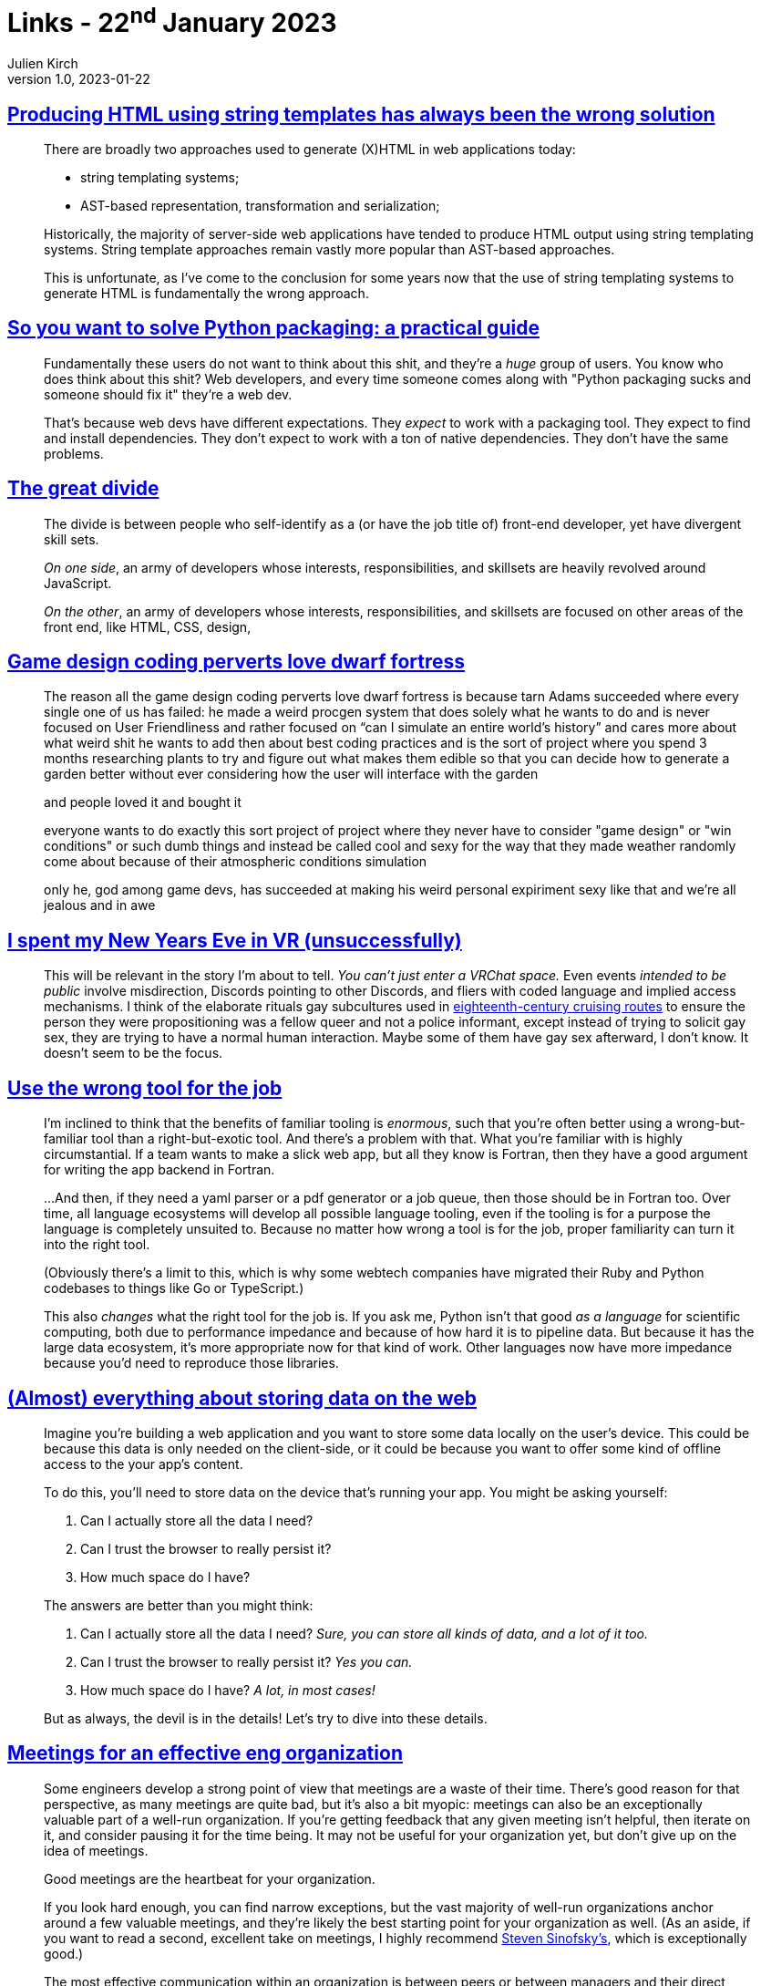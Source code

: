= Links - 22^nd^ January 2023
Julien Kirch
v1.0, 2023-01-22
:article_lang: en
:figure-caption!:
:article_description: HTML templating, Python packaging, front-end developpers, coding perverts, VRChat, using the wrong tools, storing data on the web, effective eng organization, meeting efficiency, knowing management

== link:https://www.devever.net/~hl/stringtemplates[Producing HTML using string templates has always been the wrong solution]

[quote]
____
There are broadly two approaches used to generate (X)HTML in web
applications today:

* string templating systems;
* AST-based representation, transformation and serialization;

Historically, the majority of server-side web applications have tended
to produce HTML output using string templating systems. String template
approaches remain vastly more popular than AST-based approaches.

This is unfortunate, as I`'ve come to the conclusion for some years now
that the use of string templating systems to generate HTML is
fundamentally the wrong approach.
____


== link:https://hachyderm.io/@stargirl/109697057391904145[So you want to solve Python packaging: a practical guide]

[quote]
____
Fundamentally these users do not want to think about this shit, and they`'re a _huge_ group of users. You know who does think about this shit? Web developers, and every time someone comes along with "Python packaging sucks and someone should fix it" they`'re a web dev.

That`'s because web devs have different expectations. They _expect_ to work with a packaging tool. They expect to find and install dependencies. They don`'t expect to work with a ton of native dependencies. They don`'t have the same problems.
____

== link:https://css-tricks.com/the-great-divide/[The great divide]

[quote]
____
The divide is between people who self-identify as a (or have the job title of) front-end developer, yet have divergent skill sets.

_On one side_, an army of developers whose interests, responsibilities, and skillsets are heavily revolved around JavaScript.

_On the other_, an army of developers whose interests, responsibilities, and skillsets are focused on other areas of the front end, like HTML, CSS, design, 
____

== link:https://cohost.org/lifning/post/855402-blockquote-style-m[Game design coding perverts love dwarf fortress]

[quote]
____
The reason all the game design coding perverts love dwarf fortress is because tarn Adams succeeded where every single one of us has failed: he made a weird procgen system that does solely what he wants to do and is never focused on User Friendliness and rather focused on "`can I simulate an entire world`'s history`" and cares more about what weird shit he wants to add then about best coding practices and is the sort of project where you spend 3 months researching plants to try and figure out what makes them edible so that you can decide how to generate a garden better without ever considering how the user will interface with the garden

and people loved it and bought it

everyone wants to do exactly this sort project of project where they never have to consider "game design" or "win conditions" or such dumb things and instead be called cool and sexy for the way that they made weather randomly come about because of their atmospheric conditions simulation

only he, god among game devs, has succeeded at making his weird personal expiriment sexy like that and we`'re all jealous and in awe
____

== link:https://cohost.org/mcc/post/765838-i-spent-my-new-years[I spent my New Years Eve in VR (unsuccessfully)]

[quote]
____
This will be relevant in the story I`'m about to tell. _You can`'t just enter a VRChat space._ Even events _intended to be public_ involve misdirection, Discords pointing to other Discords, and fliers with coded language and implied access mechanisms. I think of the elaborate rituals gay subcultures used in link:https://everything2.com/title/Gay+subcultures+in+eighteenth+century+Europe[eighteenth-century cruising routes] to ensure the person they were propositioning was a fellow queer and not a police informant, except instead of trying to solicit gay sex, they are trying to have a normal human interaction. Maybe some of them have gay sex afterward, I don`'t know. It doesn`'t seem to be the focus.
____

== link:https://buttondown.email/hillelwayne/archive/use-the-wrong-tool-for-the-job/[Use the wrong tool for the job]

[quote]
____
I`'m inclined to think that the benefits of familiar tooling is
_enormous_, such that you`'re often better using a wrong-but-familiar
tool than a right-but-exotic tool. And there`'s a problem with that. What
you`'re familiar with is highly circumstantial. If a team wants to make a
slick web app, but all they know is Fortran, then they have a good
argument for writing the app backend in Fortran.

…And then, if they need a yaml parser or a pdf generator or a job queue,
then those should be in Fortran too. Over time, all language ecosystems
will develop all possible language tooling, even if the tooling is for a
purpose the language is completely unsuited to. Because
no matter how wrong a tool is for the job, proper familiarity can turn
it into the right tool.

(Obviously there`'s a limit to this, which is why some webtech companies
have migrated their Ruby and Python codebases to things like Go or
TypeScript.)

This also _changes_ what the right tool for the job is. If you ask me,
Python isn`'t that good _as a language_ for scientific computing, both
due to performance impedance and because of how hard it is to pipeline
data. But because it has the large data ecosystem, it`'s more appropriate
now for that kind of work. Other languages now have more impedance
because you`'d need to reproduce those libraries.
____


== link:https://patrickbrosset.com/articles/2023-01-17-web-storage/[(Almost) everything about storing data on the web]

[quote]
____
Imagine you`'re building a web application and you want to store some
data locally on the user`'s device. This could be because this data is
only needed on the client-side, or it could be because you want to offer
some kind of offline access to the your app`'s content.

To do this, you`'ll need to store data on the device that`'s running your
app. You might be asking yourself:

. Can I actually store all the data I need?
. Can I trust the browser to really persist it?
. How much space do I have?

The answers are better than you might think:

. Can I actually store all the data I need? _Sure, you can store all kinds of data, and a lot of it too._
. Can I trust the browser to really persist it? _Yes you can._
. How much space do I have? _A lot, in most cases!_

But as always, the devil is in the details! Let`'s try to dive into these
details.
____


== link:https://lethain.com/eng-org-meetings/[Meetings for an effective eng organization]

[quote]
____
Some engineers develop a strong point of view that meetings are a waste
of their time. There`'s good reason for that perspective, as many
meetings are quite bad, but it`'s also a bit myopic: meetings can also be
an exceptionally valuable part of a well-run organization. If you`'re
getting feedback that any given meeting isn`'t helpful, then iterate on
it, and consider pausing it for the time being. It may not be useful for
your organization yet, but don`'t give up on the idea of meetings.

Good meetings are the heartbeat for your organization.

If you look hard enough, you can find narrow exceptions, but the vast
majority of well-run organizations anchor around a few valuable
meetings, and they`'re likely the best starting point for your
organization as well. (As an aside, if you want to read a second,
excellent take on meetings, I highly recommend
link:https://medium.learningbyshipping.com/reaching-peak-meeting-efficiency-f8e47c93317a[Steven Sinofsky`'s], which is exceptionally good.)

The most effective communication within an organization is between peers
or between managers and their direct team. Your technology strategy is
best communicated in a written document. The clearest plan is tracked in
a ticket tracker or a document. None of these ideal approaches are large
meetings, which isn`'t too surprising: large meetings are rarely the best
communication solution for any particular goal. However, they are a
remarkably effective backup solution when there are gaps in your default
approaches.
____

[quote]
____
Finally, I find that many organizations split meetings prematurely because there are one or two individuals who behave badly in important meetings. For example, you may have an antagonistic engineer who joins every technical spec review meeting to advocate for a particular technology. It`'s extremely valuable to solve that problem by holding that engineer accountable to a higher communication standard. You cannot scale large meetings without holding participants responsible for their behavior.
____

== link:https://medium.learningbyshipping.com/reaching-peak-meeting-efficiency-f8e47c93317a[Reaching peak meeting efficiency]

[quote]
____
When you bring together a team of talented and diverse individuals, the only way they will come to operate as a team is by spending time talking, listening, and understanding the perspective individuals bring to contribute to a larger whole. Unless everyone hired shares the same background and experiences, there`'s no way a group of people can converge to a high-performance team without meeting, sharing, and learning together. No amount of ping-pong, email, or shared docs can substitute for meeting.
____

[quote]
____
If you believe that you reached a decision on a really contentious topic in a meeting and jumped to "`close`" at the very end of the time, then one can probably say with certainty the _decision will be revisited shortly_. Chances are someone with key input wasn`'t present or didn`'t get a chance to contribute and will find a way to either re-open the decision or provide information to someone who will.

_Nothing good ever came from voting at a meeting._ Just don`'t ever vote. Companies are not democracies, and you also do not want to memorialize winning and losing “sides” of an issue. If a person`'s position isn`'t clear, ask questions, but cornering them only raises the stakes and reduces accountability.
____

== link:https://thecynefin.co/library/complex-acts-of-knowing-paradox-and-descriptive-self-awareness/[Complex acts of knowing – paradox and descriptive self awareness]

[quote]
____
The first age, prior to 1995, sees knowledge being managed, but the word itself is not problematic, the focus is on the appropriate structuring and flow of information to decision makers and the computerisation of major business applications leading to a technology enabled revolution dominated by the perceived efficiencies of process reengineering. For many, reengineering was carried out with missionary enthusiasm as managers and consultants rode roughshod across pre-existing “primitive” cultures with the intent of enrichment and enlightenment that too frequently degenerated into rape and pillage. By the mid to late-1990s a degree of disillusionment was creeping in, organisations were starting to recognise that they might have achieved efficiencies at the cost of effectiveness, they had laid off people with experience or natural talents, vital to their operation, of which they had been unaware. This is aptly summarised by a quote from Hammer and Champy, the archpriests of reengineering "`How people and companies did things yesterday doesn`'t matter to the business reengineer`". The failure to recognise the value of knowledge gained through experience, through traditional forms of knowledge transfer such as apprentice schemes and the collective nature of much knowledge, was such that the word knowledge became problematic.
____

[quote]
____
Their work derived in the main from the stuffy of innovation in manufacturing processes where tacit knowledge is rendered explicit _to the degree necessary to enable that process to take place_; it did not follow that all of the knowledge in the designers`' heads and conversations had, should or could have been made explicit. In partial contrasts, early knowledge programmes attempted disembody all knowledge from its processors to make an organisational asset.quote
____

[quote]
____
Most knowledge management in the post-1995 period has been to all intents and purposes content management.
____

[quote]
____
_We can always know more than we can tell, and we will always tell more than we can write down_. The nature of knowledge is such that we always know, or are capable of knowing more than we have the physical time or the conceptual ability to say. I can speak in five minutes what it will otherwise take me two weeks to get round to spending a couple of hours writing it down. The process of writing something down is reflective knowledge; it involves both adding and taking away from the actual experience or original thought. Reflective knowledge has high value, but is time consuming and involves loss of control over its subsequent use.

_We only know what we know when we need to know it_. Human knowledge is deeply contextual, it is triggered by circumstance. In understanding what people know we have to recreate the context of their knowing id we are to ask a meaningful question or enable knowledge use. To ask someone what he or she knows is to ask a meaningless question in a meaningless context, but such approaches are at the heart if mainstream consultancy method.
____

[quote]
____
The issue of content and context, which runs through all three heuristics, is key to understanding the nature of knowledge transfer. To illustrate this we can look at three situations in which expert knowledge is sought:

. A colleague with whom they have worked for several years asks a question, a brief exchange takes place in the context of common experience and trust and knowledge is transferred.
. A colleague who is not known to the expert asks the same question. The discourse is now more extensive as it will take longer to create a common context, and when knowledge transfer takes place it is conditional: "`phone me if this happens`" or "`let`'s talk again when you complete that stage`" are common statements.
. The expert is asked to codify their knowledge in anticipation of potential future uses of that knowledge. Assuming willingness to volunteer, the process of creating shared context requires the expert to write a book.
____

[quote]
____
At the highest level of abstraction, where I share knowledge with myself there is a minor cost; I may keep noted but no one else has to read them. On the other hand, if I want to s hare with everyone the cost becomes infinite, as the audience not only needs to share the same language, but also the same education, experience, values etc. In practice there is a very narrow zone between lower and upper levels of acceptable abstraction in any knowledge exchange. 
____

[quote]
____
For many years stock was held on the factory floor in anticipation of need at a high cost and risk of redundancy. Eventually it was realised that this was a mistake and significant levels of stock were pushed back to suppliers entering the factory on a just-in-time (JIT) basis, thus minimising costs. Second-generation knowledge management made all the same mistakes. In the third generation we create ecologies in which the informal communities of the complex domain can self organise and self manage their knowledge in such a way as to permit that knowledge to transfer to the formal, knowable domain on a JIT basis.
____

== link:https://goblinpunch.blogspot.com/2023/03/gigantic-attack-resolving-combat-in-one.html[Gigantic attack -- resolving combat in one roll]

[quote]
____
So tonight I`'m going to be writing the first draft of a mechanic that is meant to replace an entire combat round with a single roll.
____
